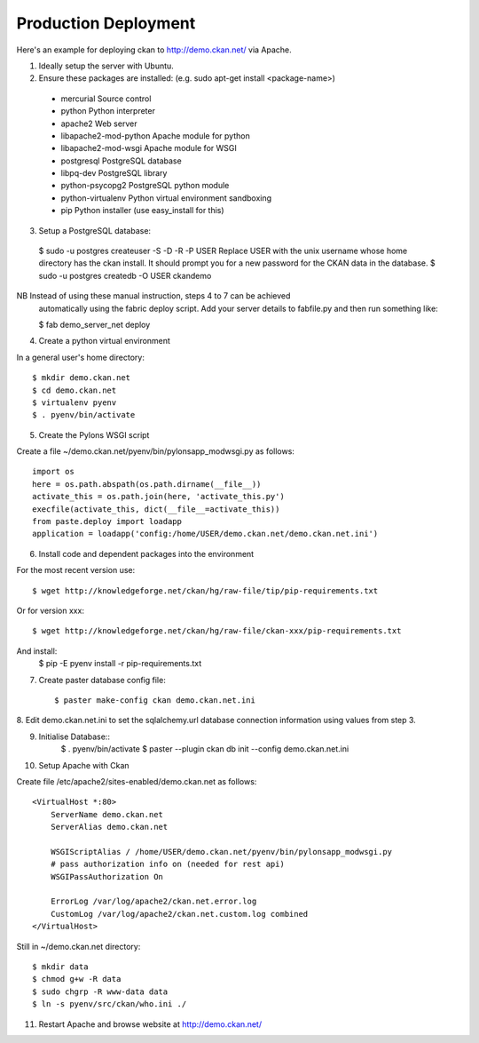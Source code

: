 Production Deployment
=====================

Here's an example for deploying ckan to http://demo.ckan.net/ via Apache.

1. Ideally setup the server with Ubuntu.


2. Ensure these packages are installed:
   (e.g. sudo apt-get install <package-name>)
  * mercurial             Source control
  * python                Python interpreter
  * apache2               Web server
  * libapache2-mod-python Apache module for python
  * libapache2-mod-wsgi   Apache module for WSGI
  * postgresql            PostgreSQL database
  * libpq-dev             PostgreSQL library
  * python-psycopg2       PostgreSQL python module
  * python-virtualenv     Python virtual environment sandboxing
  * pip                   Python installer (use easy_install for this)

3. Setup a PostgreSQL database::

  $ sudo -u postgres createuser -S -D -R -P USER
  Replace USER with the unix username whose home directory has the ckan install.
  It should prompt you for a new password for the CKAN data in the database.
  $ sudo -u postgres createdb -O USER ckandemo


NB Instead of using these manual instruction, steps 4 to 7 can be achieved
  automatically using the fabric deploy script. Add your server details 
  to fabfile.py and then run something like:

  $ fab demo_server_net deploy


4. Create a python virtual environment

In a general user's home directory::

  $ mkdir demo.ckan.net
  $ cd demo.ckan.net
  $ virtualenv pyenv
  $ . pyenv/bin/activate


5. Create the Pylons WSGI script

Create a file ~/demo.ckan.net/pyenv/bin/pylonsapp_modwsgi.py as follows::

    import os
    here = os.path.abspath(os.path.dirname(__file__))
    activate_this = os.path.join(here, 'activate_this.py')
    execfile(activate_this, dict(__file__=activate_this))
    from paste.deploy import loadapp
    application = loadapp('config:/home/USER/demo.ckan.net/demo.ckan.net.ini')


6. Install code and dependent packages into the environment

For the most recent version use::

  $ wget http://knowledgeforge.net/ckan/hg/raw-file/tip/pip-requirements.txt

Or for version xxx::

  $ wget http://knowledgeforge.net/ckan/hg/raw-file/ckan-xxx/pip-requirements.txt

And install:
  $ pip -E pyenv install -r pip-requirements.txt 


7. Create paster database config file::

    $ paster make-config ckan demo.ckan.net.ini


8. Edit demo.ckan.net.ini to set the sqlalchemy.url database connection
information using values from step 3.


9. Initialise Database::
    $ . pyenv/bin/activate
    $ paster --plugin ckan db init --config demo.ckan.net.ini


10. Setup Apache with Ckan

Create file /etc/apache2/sites-enabled/demo.ckan.net as follows::

    <VirtualHost *:80>
        ServerName demo.ckan.net
        ServerAlias demo.ckan.net

        WSGIScriptAlias / /home/USER/demo.ckan.net/pyenv/bin/pylonsapp_modwsgi.py
        # pass authorization info on (needed for rest api)
        WSGIPassAuthorization On

        ErrorLog /var/log/apache2/ckan.net.error.log
        CustomLog /var/log/apache2/ckan.net.custom.log combined
    </VirtualHost>

Still in ~/demo.ckan.net directory::

    $ mkdir data
    $ chmod g+w -R data
    $ sudo chgrp -R www-data data
    $ ln -s pyenv/src/ckan/who.ini ./


11. Restart Apache and browse website at http://demo.ckan.net/

